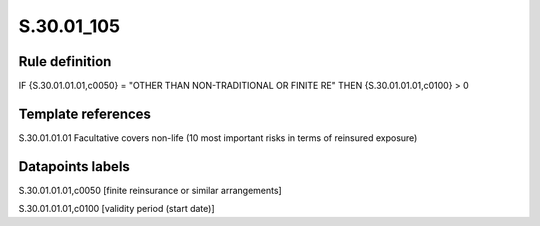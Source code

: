 ===========
S.30.01_105
===========

Rule definition
---------------

IF {S.30.01.01.01,c0050} = "OTHER THAN NON-TRADITIONAL OR FINITE RE" THEN {S.30.01.01.01,c0100} > 0


Template references
-------------------

S.30.01.01.01 Facultative covers non-life (10 most important risks in terms of reinsured exposure)


Datapoints labels
-----------------

S.30.01.01.01,c0050 [finite reinsurance or similar arrangements]

S.30.01.01.01,c0100 [validity period (start date)]



